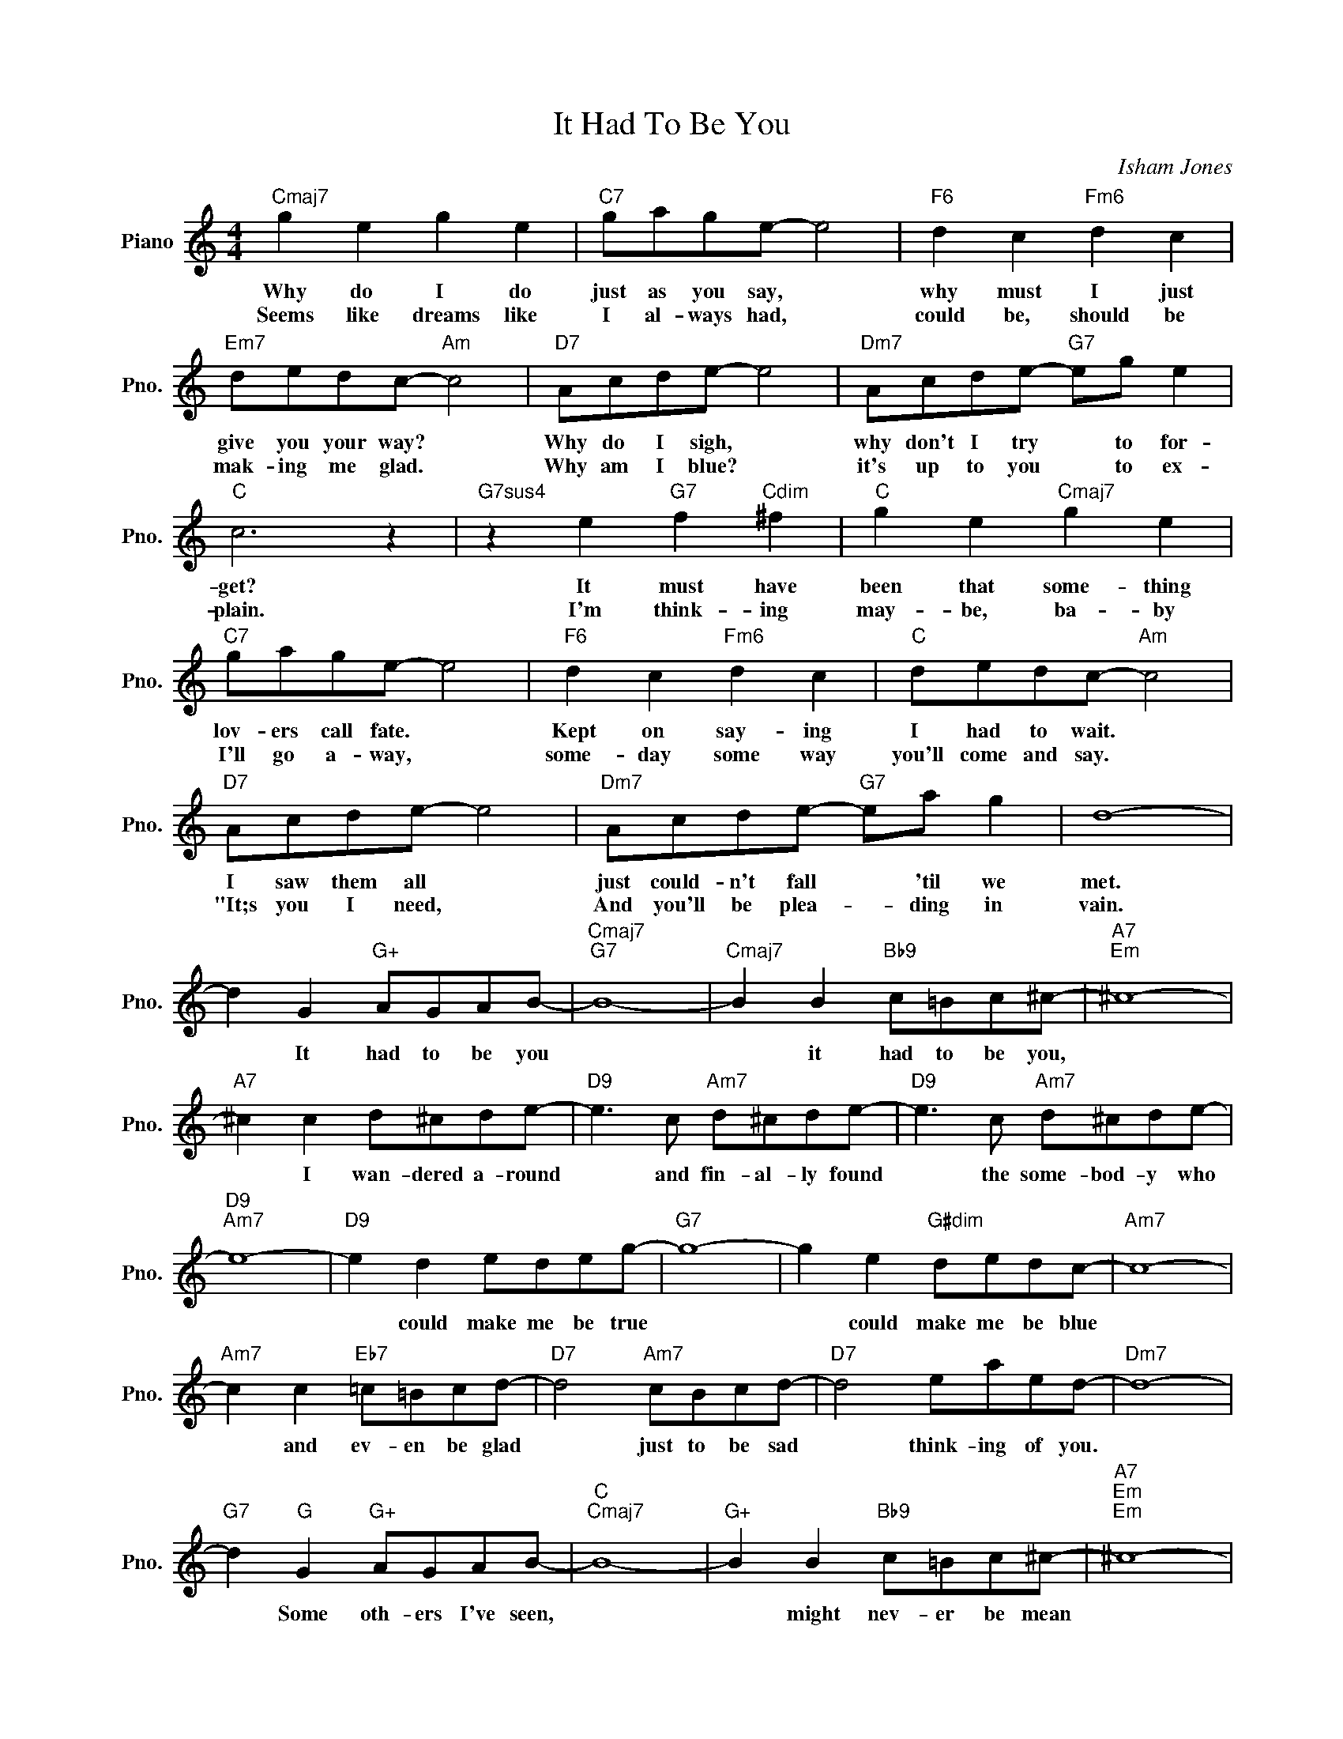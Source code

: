 X:1
T:It Had To Be You
C:Isham Jones
L:1/4
M:4/4
I:linebreak $
K:C
V:1 treble nm="Piano" snm="Pno."
V:1
"Cmaj7" g e g e |"C7" g/a/g/e/- e2 |"F6" d c"Fm6" d c |$"Em7" d/e/d/c/-"Am" c2 |"D7" A/c/d/e/- e2 | %5
w: Why do I do|just as you say, *|why must I just|give you your way? *|Why do I sigh, *|
w: Seems like dreams like|I al- ways had, *|could be, should be|mak- ing me glad. *|Why am I blue? *|
"Dm7" A/c/d/e/-"G7" e/g/ e |$"C" c3 z |"G7sus4" z e"G7" f"Cdim" ^f |"C" g e"Cmaj7" g e |$ %9
w: why don't I try * to for-|get?|It must have|been that some- thing|
w: it's up to you * to ex-|plain.|I'm think- ing|may- be, ba- by|
"C7" g/a/g/e/- e2 |"F6" d c"Fm6" d c |"C" d/e/d/c/-"Am" c2 |$"D7" A/c/d/e/- e2 | %13
w: lov- ers call fate. *|Kept on say- ing|I had to wait. *|I saw them all *|
w: I'll go a- way, *|some- day some way|you'll come and say. *|"It;s you I need, *|
"Dm7" A/c/d/e/-"G7" e/a/ g | d4- |$ d G"G+" A/G/A/B/- |"Cmaj7""G7" B4- | %17
w: just could- n't fall * 'til we|met.|* It had to be you||
w: And you'll be plea- * ding in|vain.|||
"Cmaj7" B B"Bb9" c/=B/c/^c/- |"A7""Em" ^c4- |$"A7" ^c c d/^c/d/e/- |"D9" e3/2 c/"Am7" d/^c/d/e/- | %21
w: * it had to be you,||* I wan- dered a- round|* and fin- al- ly found|
w: ||||
"D9" e3/2 c/"Am7" d/^c/d/e/- |$"D9""Am7" e4- |"D9" e d e/d/e/g/- |"G7" g4- | g e"G#dim" d/e/d/c/- | %26
w: * the some- bod- y who||* could make me be true||* could make me be blue|
w: |||||
"Am7" c4- |$"Am7" c c"Eb7" =c/=B/c/d/- |"D7" d2"Am7" c/B/c/d/- |"D7" d2 e/a/e/d/- |"Dm7" d4- |$ %31
w: |* and ev- en be glad|* just to be sad|* think- ing of you.||
w: |||||
"G7" d"G" G"G+" A/G/A/B/- |"C""Cmaj7" B4- |"G+" B B"Bb9" c/=B/c/^c/- |"A7""Em""Em" ^c4- |$ %35
w: * Some oth- ers I've seen,||* might nev- er be mean||
w: ||||
 c ^c d/^c/d/"D9"e/- | e3/2 c/"Am7" d/^c/d/e/- |"D9" e3/2 c/"Am7" d/^c/d/e/- |$"D9""Am7" e4- | %39
w: * might nev- er be cross|* or try to be boss|* but they would- 'nt do||
w: ||||
"F#dim" e e e/=f/g/a/- |"Dm" a2"F" A/B/c/d/- |"Ddim7" d2"G7" d/e/f/g/- |$ %42
w: * For no- bod- y else|* gave me a thrill|* with all your faults|
w: |||
"C" g2"G#dim" d/e/d/"Am"c/- | c B"F#dim" A/=G/A/B/- |"G7" B2"C#dim7" A/G/A/=B/- |$ %45
w: * I love you still.|* It had to be you|* wond- er- ful you|
w: |||
"G7" B2"Em" e/g/e/=c/- |"C""Eb7" =c4 |"G7" z G"G+" A/G/A/B/- |"Cmaj7" B B"Bb9" c/=B/c/^c/- | %49
w: * had to be you.||It had to be you,|* it had to be you,|
w: ||||
"A7""Em" ^c4- |$"A7" ^c c d/^c/d/e/- |"D9" e3/2 c/"Am7" d/^c/d/e/- |"D9" e3/2 c/"Am7" d/^c/d/e/- |$ %53
w: |* I wan- dered a- round|* and fin- al- ly found|* the some- bod- y who|
w: ||||
"D9""Am7" e4- |"D9" e d e/d/e/g/- |"G7" g4- | g e"G#dim" d/e/d/c/- |"Am7" c4- |$ %58
w: |* could make me be true||* could make me be blue||
w: |||||
"Am7" c c"Eb7" =c/=B/c/d/- |"D7" d2"Am7" c/B/c/d/- |"D7" d2 e/a/e/d/- |"Dm7" d4- |$ %62
w: * and ev- en be glad|* just to be sad|* think- ing of you.||
w: ||||
"G7" d"G" G"G+" A/G/A/B/- |"C""Cmaj7" B4- |"G+" B B"Bb9" c/=B/c/^c/- |"A7""Em""Em" ^c4- |$ %66
w: * Some oth- ers I've seen,||* might nev- er be mean||
w: ||||
 c ^c d/^c/d/"D9"e/- | e3/2 c/"Am7" d/^c/d/e/- |"D9" e3/2 c/"Am7" d/^c/d/e/- |$"D9""Am7" e4- | %70
w: * might nev- er be cross|* or try to be boss|* but they would- 'nt do||
w: ||||
"F#dim" e e e/=f/g/a/- |"Dm" a2"F" A/B/c/d/- |"Ddim7" d2"G7" d/e/f/g/- |$ %73
w: * For no- bod- y else|* gave me a thrill|* with all your faults|
w: |||
"C" g2"G#dim" d/e/d/"Am"c/- | c B"F#dim" A/=G/A/B/- |"G7" B2"C#dim7" A/G/A/=B/- |$ %76
w: * I love you still.|* It had to be you|* wond- er- ful you|
w: |||
"G7" B2"Em" e/g/e/=c/- |"C""Eb7" =c4 |"G7" z G"G+" A/G/A/B/- |"G7" B2"Em" e/g/e/c/ |"C""G7" c4- | %81
w: * had to be you.||It had to be you,|* had to be you.||
w: |||||
"Cmaj7" c3 z | %82
w: |
w: |
